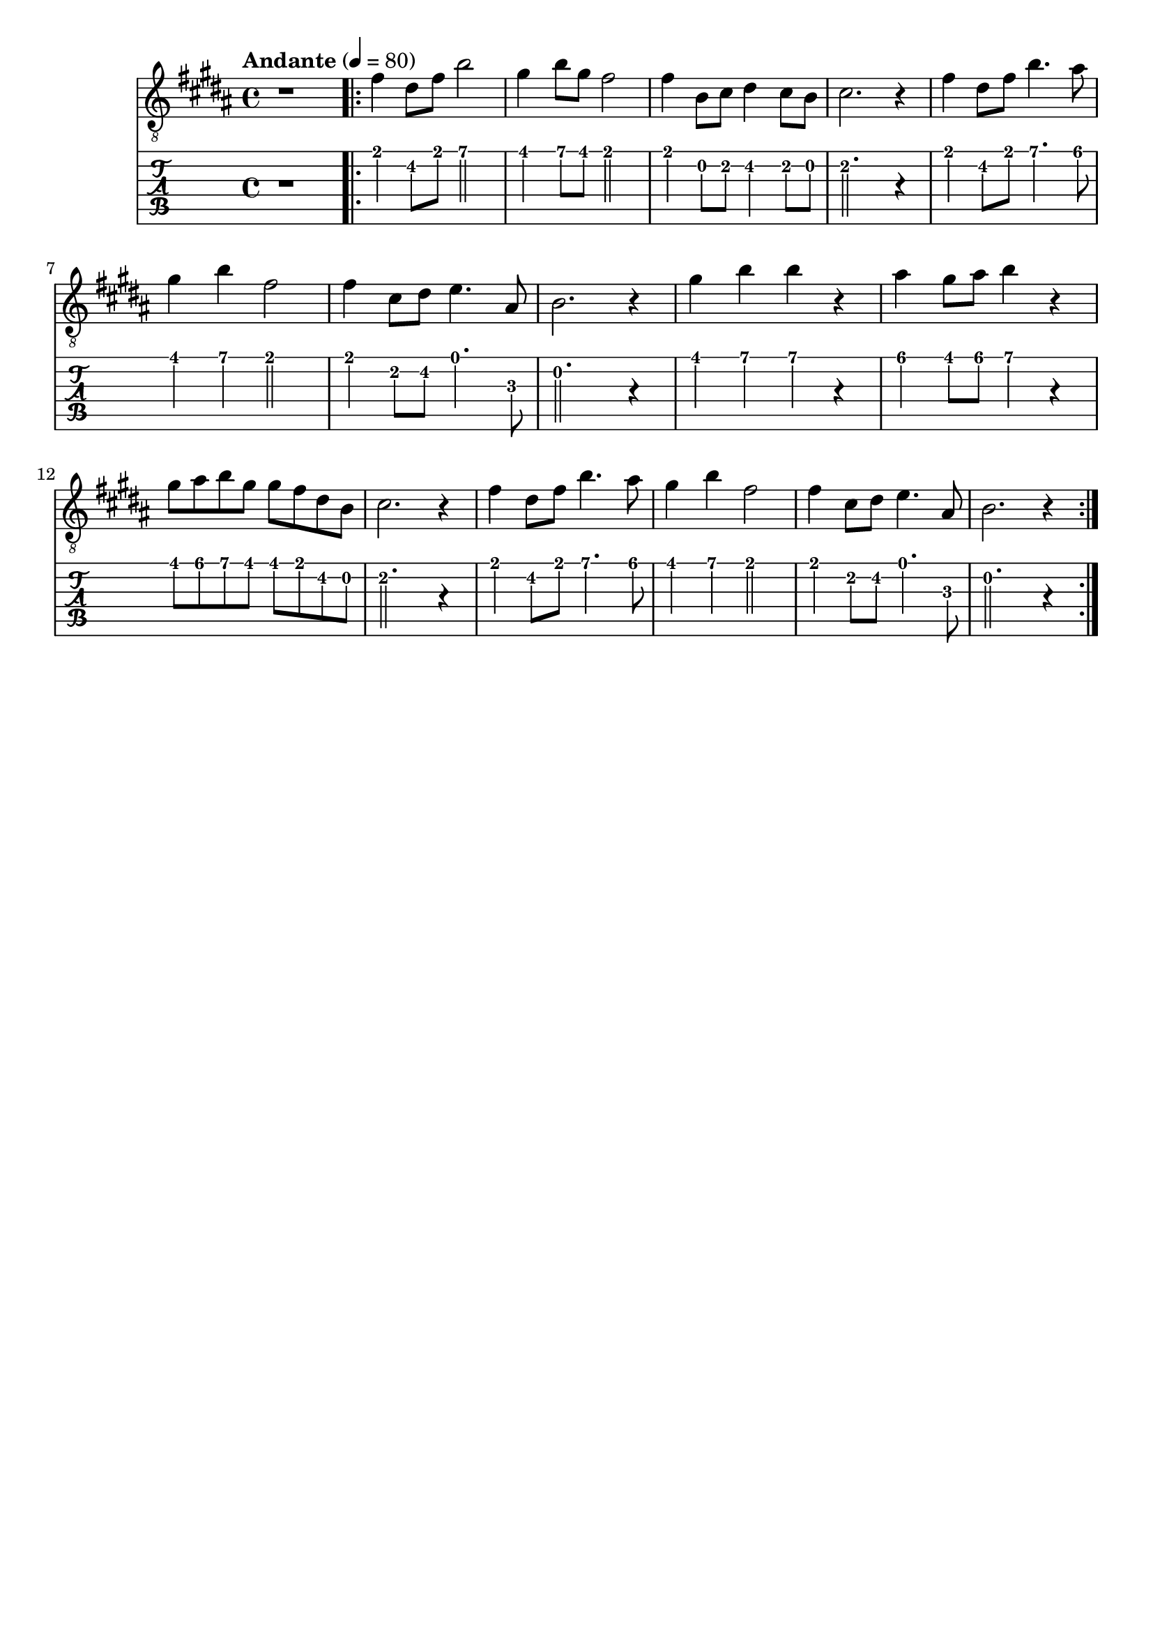 \paper {

scoreTitleMarkup = ##f

bookTitleMarkup = ##f

evenHeaderMarkup = ##f

oddHeaderMarkup = ##f

evenFooterMarkup = ##f

oddFooterMarkup = ##f
}
\version "2.20.0"
\header {
  title = "送别"
  composer = "John P. Ordway"

tagline = ##f
}

symbols = {
  \key b \major
  \time 4/4
  \tempo "Andante" 4 = 80

  r1

  \repeat volta 2 {
    fis'4 dis'8 fis' b'2
    gis'4 b'8 gis'8 fis'2
    fis'4 b8 cis' dis'4 cis'8 b
    cis'2. r4

    fis'4 dis'8 fis' b'4. ais'8
    gis'4 b' fis'2
    fis'4 cis'8 dis'8 e'4. ais8
    b2. r4

    gis'4 b' b' r
    ais'4 gis'8 ais' b'4 r4
    gis'8 ais' b' gis' gis' fis' dis' b
    cis'2. r4

    fis'4 dis'8 fis' b'4. ais'8
    gis'4 b' fis'2
    fis'4 cis'8 dis'8 e'4. ais8
    b2. r4
  }
}

\score {
  <<
    \new Staff {
      \clef "G_8"
      \symbols
    }
    \new TabStaff {
      \tabFullNotation
      \symbols
    }
  >>

  \layout { }
  \midi { }
}
